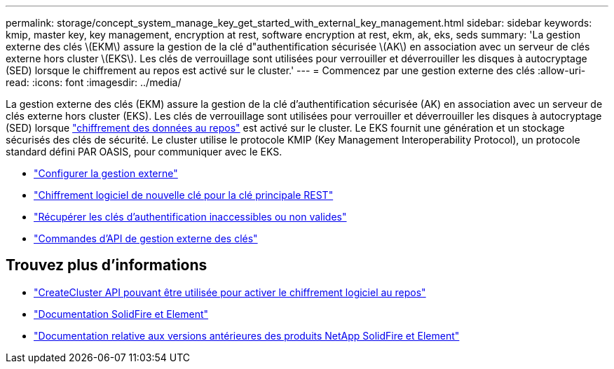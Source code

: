 ---
permalink: storage/concept_system_manage_key_get_started_with_external_key_management.html 
sidebar: sidebar 
keywords: kmip, master key, key management, encryption at rest, software encryption at rest, ekm, ak, eks, seds 
summary: 'La gestion externe des clés \(EKM\) assure la gestion de la clé d"authentification sécurisée \(AK\) en association avec un serveur de clés externe hors cluster \(EKS\). Les clés de verrouillage sont utilisées pour verrouiller et déverrouiller les disques à autocryptage (SED) lorsque le chiffrement au repos est activé sur le cluster.' 
---
= Commencez par une gestion externe des clés
:allow-uri-read: 
:icons: font
:imagesdir: ../media/


[role="lead"]
La gestion externe des clés (EKM) assure la gestion de la clé d'authentification sécurisée (AK) en association avec un serveur de clés externe hors cluster (EKS). Les clés de verrouillage sont utilisées pour verrouiller et déverrouiller les disques à autocryptage (SED) lorsque link:../concepts/concept_solidfire_concepts_security.html["chiffrement des données au repos"] est activé sur le cluster. Le EKS fournit une génération et un stockage sécurisés des clés de sécurité. Le cluster utilise le protocole KMIP (Key Management Interoperability Protocol), un protocole standard défini PAR OASIS, pour communiquer avec le EKS.

* link:task_system_manage_key_set_up_external_key_management.html["Configurer la gestion externe"]
* link:task_system_manage_rekey_software_ear_master_key.html["Chiffrement logiciel de nouvelle clé pour la clé principale REST"]
* link:concept_system_manage_key_recover_inaccessible_or_invalid_authentication_keys["Récupérer les clés d'authentification inaccessibles ou non valides"]
* link:concept_system_manage_key_external_key_management_api_commands.html["Commandes d'API de gestion externe des clés"]


[discrete]
== Trouvez plus d'informations

* link:../api/reference_element_api_createcluster.html["CreateCluster API pouvant être utilisée pour activer le chiffrement logiciel au repos"]
* https://docs.netapp.com/us-en/element-software/index.html["Documentation SolidFire et Element"]
* https://docs.netapp.com/sfe-122/topic/com.netapp.ndc.sfe-vers/GUID-B1944B0E-B335-4E0B-B9F1-E960BF32AE56.html["Documentation relative aux versions antérieures des produits NetApp SolidFire et Element"^]

